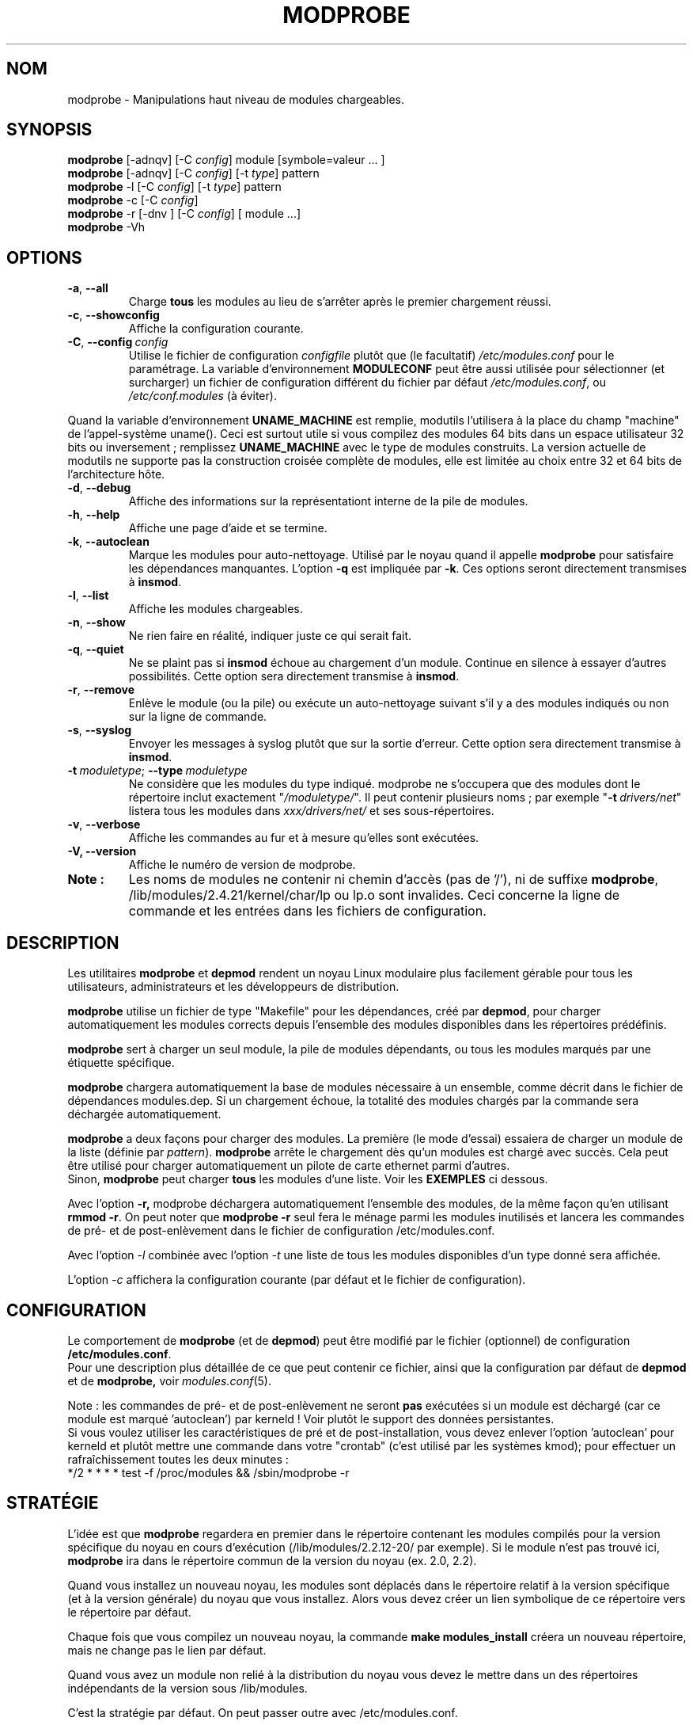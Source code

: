 .\" Copyright (c) 1994, 1995 Jacques Gelinas (jacques@solucorp.qc.ca)
.\" Copyright (c) 1995, 1999 Bjorn Ekwall (bj0rn@blox.se)
.\" Ce programme est distribué en accord avec la Licence Publique Générale Gnu.
.\" Voir le fichier COPYING dans le répertoire des sources du noyau.
.\" MàJ 30/07/21 modutils-2.4.22
.TH MODPROBE 8 "30 juillet 2003" modutils "Manuel de l'administrateur Linux"
.SH NOM
modprobe \- Manipulations haut niveau de modules chargeables.
.SH SYNOPSIS
.hy 0
.B modprobe
[\-adnqv]\ [\-C\ \fIconfig\fR]\ module\ [symbole=valeur\ ... ]
.br
.B modprobe
[\-adnqv] [\-C\ \fIconfig\fR] [\-t\ \fItype\fR] pattern
.br
.B modprobe
\-l [\-C\ \fIconfig\fR] [\-t\ \fItype\fR] pattern
.br
.B modprobe
\-c [\-C\ \fIconfig\fR]
.br
.B modprobe
\-r [\-dnv ] [\-C\ \fIconfig\fR] [ module ...]
.br
.B modprobe
-Vh
.SH OPTIONS
.TP
.BR \-a ", " \-\-all
Charge \fBtous\fP
les modules au lieu de s'arrêter après le premier chargement réussi.
.TP
.BR \-c ", " \-\-showconfig
Affiche la configuration courante.
.TP
\fB\-C\fR,\ \fB\-\-config\fR\ \fIconfig\fR
Utilise le fichier de configuration \fIconfigfile\fR plutôt que (le facultatif)
\fI/etc/modules.conf\fR pour le paramétrage.
La variable d'environnement \fBMODULECONF\fR peut être aussi utilisée pour
sélectionner (et surcharger) un fichier de configuration différent du fichier
par défaut \fI/etc/modules.conf\fR, ou 
\fI/etc/conf.modules\fR (à éviter).
.PP
Quand la variable d'environnement
.B UNAME_MACHINE
est remplie, modutils l'utilisera à la place du champ "machine" de
l'appel-système uname(). Ceci est surtout utile si vous compilez des modules
64 bits dans un espace utilisateur 32 bits ou
inversement\ ; remplissez
.B UNAME_MACHINE
avec le type de modules construits.
La version actuelle de modutils ne supporte pas la construction croisée complète
de modules, elle est limitée au choix entre 32 et 64 bits de l'architecture
hôte.
.TP
.BR \-d ", " \-\-debug
Affiche des informations sur la représentationt interne de la pile de modules.
.TP
.BR \-h ", " \-\-help
Affiche une page d'aide et se termine.
.TP
.BR \-k ", " \-\-autoclean
Marque les modules pour auto-nettoyage. Utilisé par le noyau quand il appelle
.B modprobe
pour satisfaire les dépendances manquantes.
L'option \fB\-q\fR est impliquée par \fB\-k\fR.
Ces options seront directement transmises à \fBinsmod\fR.
.TP
.BR \-l ", " \-\-list
Affiche les modules chargeables. 
.TP
.BR \-n ", " \-\-show
Ne rien faire en réalité, indiquer juste ce qui serait fait.
.TP
.BR \-q ", " \-\-quiet
Ne se plaint pas si \fBinsmod\fR échoue au chargement d'un module. Continue
en silence à essayer d'autres possibilités.
Cette option sera directement transmise à \fBinsmod\fR.
.TP
.BR \-r ", " \-\-remove
Enlève le module (ou la pile) ou exécute un auto-nettoyage suivant s'il 
y a des modules indiqués ou non sur la ligne de commande.
.TP
.BR \-s ", " \-\-syslog
Envoyer les messages à syslog plutôt que sur la sortie d'erreur.
Cette option sera directement transmise à \fBinsmod\fR.
.TP
\fB\-t\fR\ \fImoduletype\fR;\ \fB\-\-type\fR\ \fImoduletype\fR
Ne considère que les modules du type indiqué. modprobe ne s'occupera que des
modules dont le répertoire inclut exactement "\fI/moduletype/\fR". Il peut
contenir plusieurs noms\ ; par exemple  "\fB\-t\fR\ \fIdrivers/net\fR" listera
tous les modules dans \fIxxx/drivers/net/\fR et ses sous-répertoires.
.TP
.BR \-v ", " \-\-verbose
Affiche les commandes au fur et à mesure qu'elles sont exécutées.
.TP
.BR "\-V, \-\-version"
Affiche le numéro de version de modprobe.
.TP
.B Note\ :
Les noms de modules ne contenir ni chemin d'accès (pas de '/'), ni de suffixe
'.o'. Par example, lp est un nom correct pour
.BR modprobe ,
/lib/modules/2.4.21/kernel/char/lp ou lp.o sont invalides. Ceci concerne la
ligne de commande et les entrées dans les fichiers de configuration.
.SH DESCRIPTION
Les utilitaires \fBmodprobe\fP et \fBdepmod\fP rendent un noyau Linux modulaire
plus facilement gérable pour tous les utilisateurs, administrateurs et les
développeurs de distribution.
.PP
\fBmodprobe\fP utilise un fichier de type "Makefile" pour les dépendances,
créé par \fBdepmod\fP, pour charger automatiquement les modules corrects depuis
l'ensemble des modules disponibles dans les répertoires prédéfinis.
.PP
\fBmodprobe\fP sert à charger un seul module, la pile de modules dépendants, ou
tous les modules marqués par une étiquette spécifique.
.PP
.B modprobe
chargera automatiquement la base de modules nécessaire à un ensemble, comme décrit dans le fichier de dépendances modules.dep.
Si un chargement échoue, la totalité des modules chargés par la commande sera déchargée automatiquement.
.PP
.B modprobe
a deux façons pour charger des modules. La première (le mode d'essai) essaiera de charger un module de la liste (définie par
.IR pattern ).
.B modprobe
arrête le chargement dès qu'un modules est chargé avec succès.
Cela peut être utilisé pour charger automatiquement un pilote de carte ethernet parmi d'autres.
.br
Sinon,
.B modprobe
peut charger
.B tous
les modules d'une liste.
Voir les
.B EXEMPLES
ci dessous.
.PP
Avec l'option
.B -r,
modprobe déchargera automatiquement l'ensemble des modules, de la même façon qu'en utilisant
.BR "rmmod -r" .
On peut noter que
.B "modprobe \-r"
seul fera le ménage parmi les modules inutilisés et lancera les commandes de pré- et de post-enlèvement
dans le fichier de configuration /etc/modules.conf.
.PP
Avec l'option
.I -l
combinée avec l'option
.I -t
une liste de tous les modules disponibles d'un type donné sera affichée.
.PP
L'option
.I -c
affichera la configuration courante (par défaut et le fichier de configuration).
.SH CONFIGURATION
Le comportement de 
.B modprobe
(et de
.BR depmod )
peut être modifié par le fichier (optionnel) de configuration
.BR /etc/modules.conf .
.br
Pour une description plus détaillée de ce que peut contenir ce fichier,
ainsi que la configuration par défaut de
.B depmod
et de
.B modprobe,
voir
.IR  modules.conf (5).
.PP
Note : les commandes de pré- et de post-enlèvement ne seront \fBpas\fR exécutées si un module
est déchargé (car ce module est marqué 'autoclean') par kerneld\ !
Voir plutôt le support des données persistantes.
.br
Si vous voulez utiliser les caractéristiques de pré et de post-installation, vous devez enlever
l'option 'autoclean' pour kerneld et plutôt mettre une commande dans votre "crontab"
(c'est utilisé par les systèmes kmod); pour effectuer un rafraîchissement toutes les deux minutes\ :
.br
 */2 * * * * test \-f /proc/modules && /sbin/modprobe \-r
.SH STRATÉGIE
L'idée est que
.B modprobe
regardera en premier dans le répertoire contenant les modules compilés pour la version spécifique du noyau en cours d'exécution
(/lib/modules/2.2.12-20/ par exemple).
Si le module n'est pas trouvé ici,
.B modprobe
ira dans le répertoire commun de la version du noyau (ex. 2.0, 2.2).
.PP
Quand vous installez un nouveau noyau, les modules sont déplacés dans le répertoire relatif à la version spécifique
(et à la version générale) du noyau que vous installez.
Alors vous devez créer un lien symbolique de ce répertoire vers le répertoire par défaut.
.PP
Chaque fois que vous compilez un nouveau noyau, la commande
.B "make modules_install"
créera un nouveau répertoire, mais ne change pas le lien par défaut.
.PP
Quand vous avez un module non relié à la distribution du noyau vous devez le mettre dans un 
des répertoires indépendants de la version sous /lib/modules.
.PP
C'est la stratégie par défaut. On peut passer outre avec /etc/modules.conf.
.SH EXEMPLES
.TP
modprobe \-t net
Charge un des modules qui sont stockés dans le répertoire étiqueté "net".
Chaque module est essayé jusqu'à réussite.
.TP
modprobe \-a \-t boot
Tous les modules qui sont dans les répertoires étiquetés
.B "boot"
seront chargés.
.TP
modprobe slip
Cela tentera de charger le module slhc.o si il n'a pas déjà été chargé,
car le module slip a besoin de fonctionnalités du module slhc.
Cette dépendance est décrite dans le fichier "modules.dep" qui est créé automatiquement par
.B depmod
.TP
modprobe \-r slip
déchargera le module slip.
Il enlèvera aussi le module slhc automatiquement,
s'il n'est pas utilisé par d'autres modules bien sûr (comme ppp).
.SH FICHIERS
.nf
/etc/modules.conf, (aussi mais à éviter: /etc/conf.modules)
/lib/modules/*/modules.dep,
/lib/modules/*
.fi
.SH VOIR AUSSI
.BR depmod (8),
.BR lsmod (8),
.BR kerneld (8),
.BR ksyms (8),
.BR rmmod (8)
.SH "MODE DE SÉCURITÉ RENFORCÉE"
Si l'UID effectif n'est pas égal à l'UID réel, alors \fBmodprobe\fR traite ses
entrées avec suspicion. Le dernier paramètre est toujours considéré comme un
nom de module, même s'il débute par '-'. Il ne peut y avoir qu'un nom de module,
et les options de la type "variable=valeur" sont interdites. Le nom de
module est toujours traité comme une chaîne, et aucun développement n'est
réalisé en mode de sécurité renforcé. Toutefois les développements sont toujours
appliqués aux données lues dans le fichier de configuration.
.PP
L'UID effectif peut être différent de l'UID quand modprobe est invoqué par le
noyau, depuis le 2.4.0-test11. Dans un monde idéal, \fBmodprobe\fR pourrait
faire confiance au noyau pour ne lui fournir que des paramètres valides.
Malheureusement, il y a eu au moins une attaque basée sur le passage de
paramètres non-vérifiés par du code de haut-niveau du noyau.
Depuis modprobe ne fait plus confiance au noyau.
.PP
.ne 8
\fBmodprobe\fR bascule automatiquement en mode de sécurité renforcé quand
l'environnement n'est constitué que de ces chaînes\ :
.nf
 HOME=/
 TERM=linux
 PATH=/sbin:/usr/sbin:/bin:/usr/bin
.fi
Ceci correspond à l'exécution de modprobe par le noyau depuis le 2.2 jusqu'au
2.4.0-test11, même si UID == E-UID, ce qui se produisait sur les noyaux
anciens.
.SH "COMMANDES DE JOURNALISATION"
Si le répertoire \fI/var/log/ksymoops\fR existe et si \fBmodprobe\fR est lancé
avec un option de chargement ou déchargement de module, alors modprobe 
journalisera ses actions et codes de retour dans
\fI/var/log/ksymoops/`date\ +%Y%m%d.log`\fR.
Il n'y a pas d'option pour désactiver cet enregistrement automatique. Si vous
voulez l'éviter, ne créez pas \fI/var/log/ksymoops\fR. Lorsque ce répertoire
existe, il doit appartenir à root, avoir le mode 644 ou 600 et il faudrait
lancer le script \fBinsmod_ksymoops_clean\fR quotidiennement.
.SH "UTILITAIRES NÉCESSAIRES"
.BR depmod (8),
.BR insmod (8).
.SH NOTES
Le motif
.I pattern
fourni à modprobe aura souvent besoin d'être protégé pour s'assurer qu'il
sera correctement interprété.
.SH AUTEURS
Jacques Gelinas (jack@solucorp.qc.ca)
.br
Bjorn Ekwall (bj0rn@blox.se)
.SH TRADUCTION
Jérome Signouret, 2000.
.br
Christophe Blaess, 2003.
